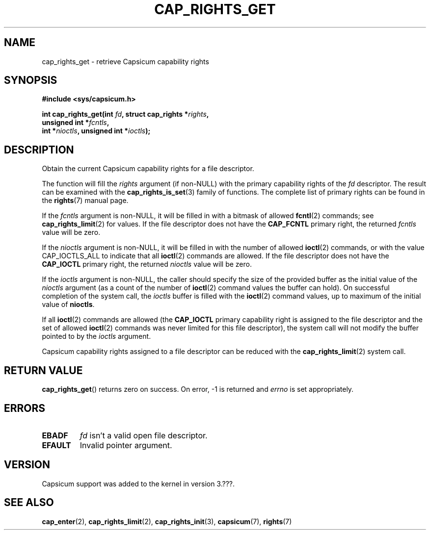 .\"
.\" Copyright (c) 2008-2010 Robert N. M. Watson
.\" Copyright (c) 2012-2013 The FreeBSD Foundation
.\" Copyright (c) 2013-2014 Google, Inc.
.\" All rights reserved.
.\"
.\" %%%LICENSE_START(BSD_2_CLAUSE)
.\" Redistribution and use in source and binary forms, with or without
.\" modification, are permitted provided that the following conditions
.\" are met:
.\" 1. Redistributions of source code must retain the above copyright
.\"    notice, this list of conditions and the following disclaimer.
.\" 2. Redistributions in binary form must reproduce the above copyright
.\"    notice, this list of conditions and the following disclaimer in the
.\"    documentation and/or other materials provided with the distribution.
.\"
.\" THIS SOFTWARE IS PROVIDED BY THE AUTHOR AND CONTRIBUTORS ``AS IS'' AND
.\" ANY EXPRESS OR IMPLIED WARRANTIES, INCLUDING, BUT NOT LIMITED TO, THE
.\" IMPLIED WARRANTIES OF MERCHANTABILITY AND FITNESS FOR A PARTICULAR PURPOSE
.\" ARE DISCLAIMED.  IN NO EVENT SHALL THE AUTHOR OR CONTRIBUTORS BE LIABLE
.\" FOR ANY DIRECT, INDIRECT, INCIDENTAL, SPECIAL, EXEMPLARY, OR CONSEQUENTIAL
.\" DAMAGES (INCLUDING, BUT NOT LIMITED TO, PROCUREMENT OF SUBSTITUTE GOODS
.\" OR SERVICES; LOSS OF USE, DATA, OR PROFITS; OR BUSINESS INTERRUPTION)
.\" HOWEVER CAUSED AND ON ANY THEORY OF LIABILITY, WHETHER IN CONTRACT, STRICT
.\" LIABILITY, OR TORT (INCLUDING NEGLIGENCE OR OTHERWISE) ARISING IN ANY WAY
.\" OUT OF THE USE OF THIS SOFTWARE, EVEN IF ADVISED OF THE POSSIBILITY OF
.\" SUCH DAMAGE.
.\" %%%LICENSE_END
.\"
.TH CAP_RIGHTS_GET 2 2014-05-07 "Linux" "Linux Programmer's Manual"
.SH NAME
cap_rights_get \- retrieve Capsicum capability rights
.SH SYNOPSIS
.nf
.B #include <sys/capsicum.h>
.sp
.BI "int cap_rights_get(int " fd ", struct cap_rights *" rights ,
.BI "                   unsigned int *" fcntls ,
.BI "                   int *" nioctls ", unsigned int *" ioctls );
.SH DESCRIPTION
Obtain the current Capsicum capability rights for a file descriptor.
.PP
The function will fill the
.I rights
argument (if non-NULL) with the primary capability rights of the
.I fd
descriptor.  The result can be examined with the
.BR cap_rights_is_set (3)
family of functions.  The complete list of primary rights can be found in the
.BR rights (7)
manual page.
.PP
If the
.I fcntls
argument is non-NULL, it will be filled in with a bitmask of allowed
.BR fcntl (2)
commands; see
.BR cap_rights_limit (2)
for values.  If the file descriptor does not have the
.B CAP_FCNTL
primary right, the returned
.I fcntls
value will be zero.
.PP
If the
.I nioctls
argument is non-NULL, it will be filled in with the number of allowed
.BR ioctl (2)
commands, or with the value CAP_IOCTLS_ALL to indicate that all
.BR ioctl (2)
commands are allowed.  If the file descriptor does not have the
.B CAP_IOCTL
primary right, the returned
.I nioctls
value will be zero.
.PP
If the
.I ioctls
argument is non-NULL, the caller should specify the size of the
provided buffer as the initial value of the
.I nioctls
argument (as a count of the number of
.BR ioctl (2)
command values the buffer can hold).
On successful completion of the system call, the
.I ioctls
buffer is filled with the
.BR ioctl (2)
command values, up to maximum of the initial value of
.BR nioctls .
.PP
If all
.BR ioctl (2)
commands are allowed (the
.B CAP_IOCTL
primary capability right is assigned to the file descriptor and the
set of allowed
.BR ioctl (2)
commands was never limited for this file descriptor), the
system call will not modify the buffer pointed to by the
.I ioctls
argument.
.PP
Capsicum capability rights assigned to a file descriptor can be reduced with the
.BR cap_rights_limit (2)
system call.
.SH RETURN VALUE
.BR cap_rights_get ()
returns zero on success. On error, -1 is returned and
.I errno
is set appropriately.
.SH ERRORS
.TP
.B EBADF
.I fd
isn't a valid open file descriptor.
.TP
.B EFAULT
Invalid pointer argument.
.SH VERSION
Capsicum support was added to the kernel in version 3.???.
.SH SEE ALSO
.BR cap_enter (2),
.BR cap_rights_limit (2),
.BR cap_rights_init (3),
.BR capsicum (7),
.BR rights (7)

